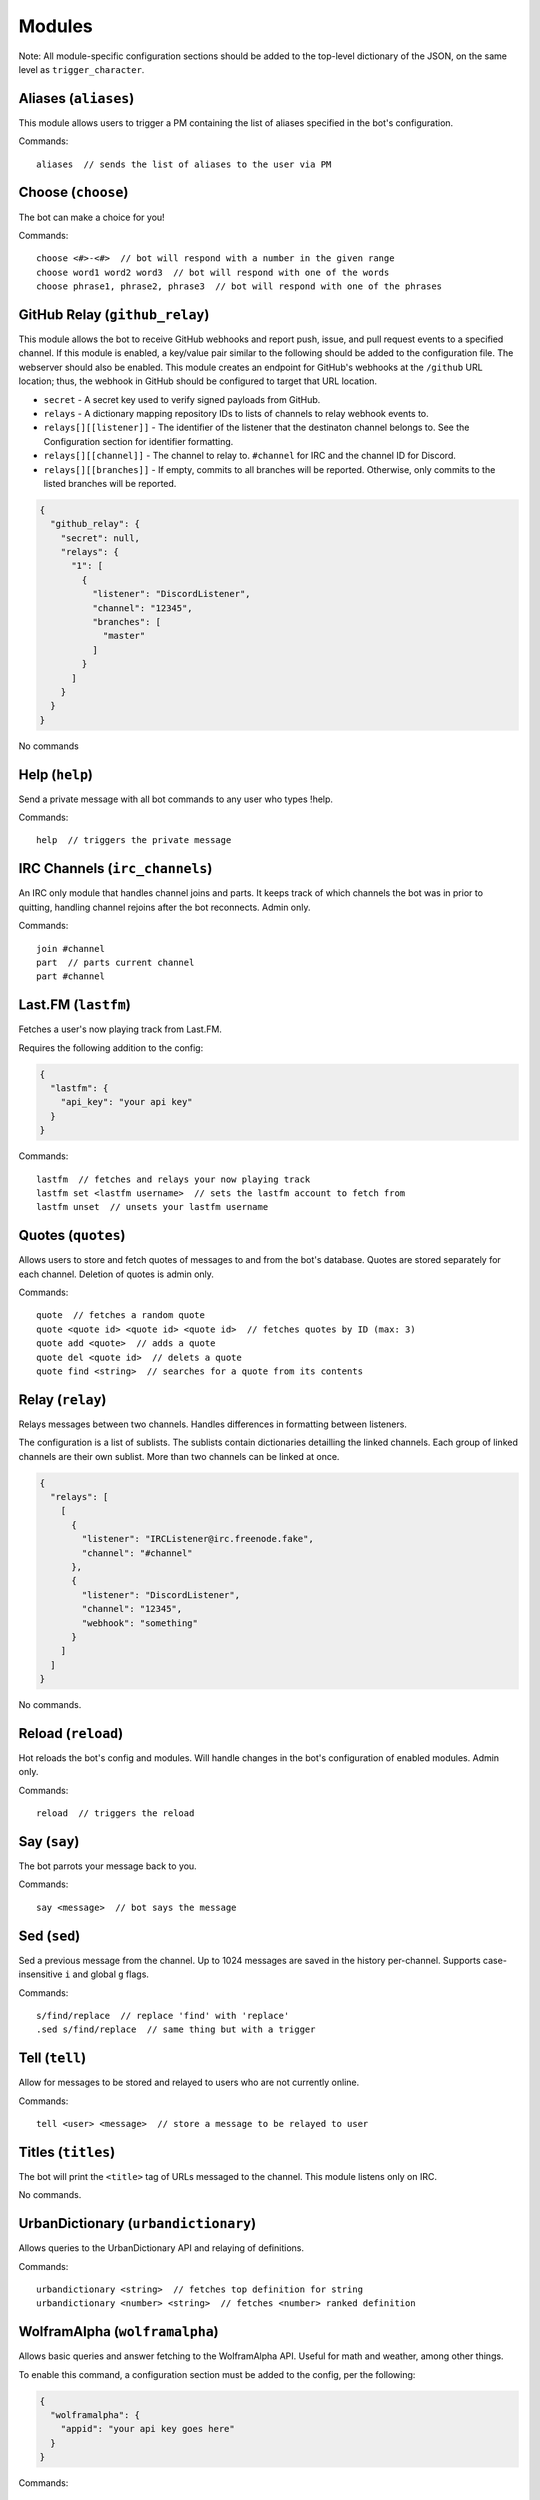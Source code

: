 Modules
#######

Note: All module-specific configuration sections should be added to the
top-level dictionary of the JSON, on the same level as ``trigger_character``.

Aliases (\ ``aliases``\ )
-------------------------

This module allows users to trigger a PM containing the list of aliases
specified in the bot's configuration.

Commands:

.. parsed-literal::

   aliases  // sends the list of aliases to the user via PM

Choose (\ ``choose``\ )
-----------------------

The bot can make a choice for you!

Commands:

.. parsed-literal::

   choose <#>-<#>  // bot will respond with a number in the given range
   choose word1 word2 word3  // bot will respond with one of the words
   choose phrase1, phrase2, phrase3  // bot will respond with one of the phrases

GitHub Relay (\ ``github_relay``\ )
-----------------------------------

This module allows the bot to receive GitHub webhooks and report push, issue,
and pull request events to a specified channel. If this module is enabled, a
key/value pair similar to the following should be added to the configuration
file. The webserver should also be enabled. This module creates an endpoint for
GitHub's webhooks at the ``/github`` URL location; thus, the webhook in GitHub
should be configured to target that URL location.


* ``secret`` - A secret key used to verify signed payloads from GitHub.
* ``relays`` - A dictionary mapping repository IDs to lists of channels to relay
  webhook events to.
* ``relays[][[listener]]`` - The identifier of the listener that the destinaton
  channel belongs to. See the Configuration section for identifier formatting.
* ``relays[][[channel]]`` - The channel to relay to. ``#channel`` for IRC and the
  channel ID for Discord.
* ``relays[][[branches]]`` - If empty, commits to all branches will be reported.
  Otherwise, only commits to the listed branches will be reported.

.. code-block:: json

   {
     "github_relay": {
       "secret": null,
       "relays": {
         "1": [
           {
             "listener": "DiscordListener",
             "channel": "12345",
             "branches": [
               "master"
             ]
           }
         ]
       }
     }
   }

No commands

Help (\ ``help``\ )
-------------------

Send a private message with all bot commands to any user who types !help.

Commands:

.. parsed-literal::

   help  // triggers the private message

IRC Channels (\ ``irc_channels``\ )
-----------------------------------

An IRC only module that handles channel joins and parts. It keeps track of
which channels the bot was in prior to quitting, handling channel rejoins after
the bot reconnects. Admin only.

Commands:

.. parsed-literal::

   join #channel
   part  // parts current channel
   part #channel

Last.FM (\ ``lastfm``\ )
------------------------

Fetches a user's now playing track from Last.FM.

Requires the following addition to the config:

.. code-block:: json

   {
     "lastfm": {
       "api_key": "your api key"
     }
   }

Commands:

.. parsed-literal::

   lastfm  // fetches and relays your now playing track
   lastfm set <lastfm username>  // sets the lastfm account to fetch from
   lastfm unset  // unsets your lastfm username

Quotes (\ ``quotes``\ )
-----------------------

Allows users to store and fetch quotes of messages to and from the bot's
database. Quotes are stored separately for each channel. Deletion of quotes is
admin only.

Commands:

.. parsed-literal::

   quote  // fetches a random quote
   quote <quote id> <quote id> <quote id>  // fetches quotes by ID (max: 3)
   quote add <quote>  // adds a quote
   quote del <quote id>  // delets a quote
   quote find <string>  // searches for a quote from its contents

Relay (\ ``relay``\ )
---------------------

Relays messages between two channels. Handles differences in formatting
between listeners.

The configuration is a list of sublists. The sublists contain dictionaries
detailling the linked channels. Each group of linked channels are their
own sublist. More than two channels can be linked at once.

.. code-block:: json

   {
     "relays": [
       [
         {
           "listener": "IRCListener@irc.freenode.fake",
           "channel": "#channel"
         },
         {
           "listener": "DiscordListener",
           "channel": "12345",
           "webhook": "something"
         }
       ]
     ]
   }

No commands.

Reload (\ ``reload``\ )
-----------------------

Hot reloads the bot's config and modules. Will handle changes in the bot's
configuration of enabled modules. Admin only.

Commands:

.. parsed-literal::

   reload  // triggers the reload

Say (\ ``say``\ )
-----------------

The bot parrots your message back to you.

Commands:

.. parsed-literal::

   say <message>  // bot says the message

Sed (\ ``sed``\ )
-----------------

Sed a previous message from the channel. Up to 1024 messages are saved in the
history per-channel. Supports case-insensitive ``i`` and global ``g`` flags.

Commands:

.. parsed-literal::

   s/find/replace  // replace 'find' with 'replace'
   .sed s/find/replace  // same thing but with a trigger

Tell (\ ``tell``\ )
-------------------

Allow for messages to be stored and relayed to users who are not currently
online.

Commands:

.. parsed-literal::

   tell <user> <message>  // store a message to be relayed to user

Titles (\ ``titles``\ )
-----------------------

The bot will print the ``<title>`` tag of URLs messaged to the
channel. This module listens only on IRC.

No commands.

UrbanDictionary (\ ``urbandictionary``\ )
-----------------------------------------

Allows queries to the UrbanDictionary API and relaying of definitions.

Commands:

.. parsed-literal::

   urbandictionary <string>  // fetches top definition for string
   urbandictionary <number> <string>  // fetches <number> ranked definition

WolframAlpha (\ ``wolframalpha``\ )
-----------------------------------

Allows basic queries and answer fetching to the WolframAlpha API. Useful for
math and weather, among other things.

To enable this command, a configuration section must be added to the config,
per the following:

.. code-block:: json

   {
     "wolframalpha": {
       "appid": "your api key goes here"
     }
   }

Commands:

.. parsed-literal::

   wolframalpha <query>  // fetches wolframalpha's response to the query
